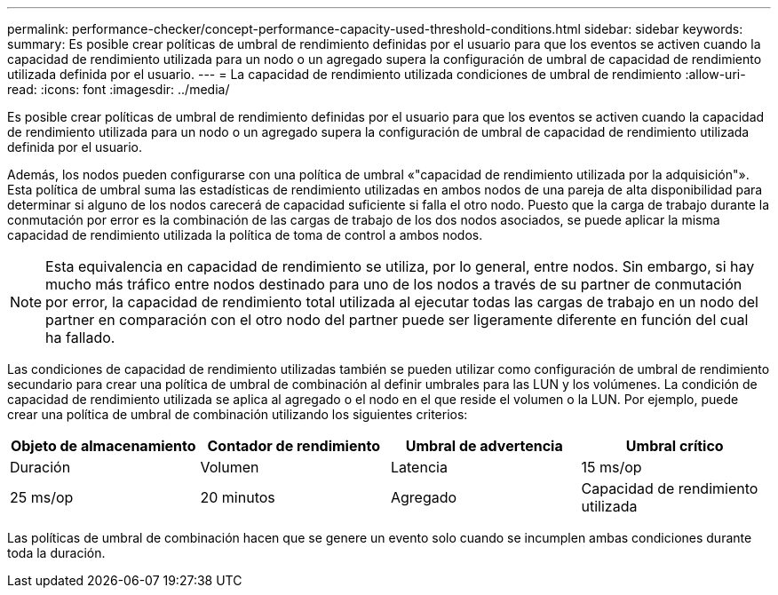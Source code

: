 ---
permalink: performance-checker/concept-performance-capacity-used-threshold-conditions.html 
sidebar: sidebar 
keywords:  
summary: Es posible crear políticas de umbral de rendimiento definidas por el usuario para que los eventos se activen cuando la capacidad de rendimiento utilizada para un nodo o un agregado supera la configuración de umbral de capacidad de rendimiento utilizada definida por el usuario. 
---
= La capacidad de rendimiento utilizada condiciones de umbral de rendimiento
:allow-uri-read: 
:icons: font
:imagesdir: ../media/


[role="lead"]
Es posible crear políticas de umbral de rendimiento definidas por el usuario para que los eventos se activen cuando la capacidad de rendimiento utilizada para un nodo o un agregado supera la configuración de umbral de capacidad de rendimiento utilizada definida por el usuario.

Además, los nodos pueden configurarse con una política de umbral «"capacidad de rendimiento utilizada por la adquisición"». Esta política de umbral suma las estadísticas de rendimiento utilizadas en ambos nodos de una pareja de alta disponibilidad para determinar si alguno de los nodos carecerá de capacidad suficiente si falla el otro nodo. Puesto que la carga de trabajo durante la conmutación por error es la combinación de las cargas de trabajo de los dos nodos asociados, se puede aplicar la misma capacidad de rendimiento utilizada la política de toma de control a ambos nodos.

[NOTE]
====
Esta equivalencia en capacidad de rendimiento se utiliza, por lo general, entre nodos. Sin embargo, si hay mucho más tráfico entre nodos destinado para uno de los nodos a través de su partner de conmutación por error, la capacidad de rendimiento total utilizada al ejecutar todas las cargas de trabajo en un nodo del partner en comparación con el otro nodo del partner puede ser ligeramente diferente en función del cual ha fallado.

====
Las condiciones de capacidad de rendimiento utilizadas también se pueden utilizar como configuración de umbral de rendimiento secundario para crear una política de umbral de combinación al definir umbrales para las LUN y los volúmenes. La condición de capacidad de rendimiento utilizada se aplica al agregado o el nodo en el que reside el volumen o la LUN. Por ejemplo, puede crear una política de umbral de combinación utilizando los siguientes criterios:

[cols="1a,1a,1a,1a"]
|===
| Objeto de almacenamiento | Contador de rendimiento | Umbral de advertencia | Umbral crítico 


 a| 
Duración
 a| 
Volumen
 a| 
Latencia
 a| 
15 ms/op



 a| 
25 ms/op
 a| 
20 minutos
 a| 
Agregado
 a| 
Capacidad de rendimiento utilizada

|===
Las políticas de umbral de combinación hacen que se genere un evento solo cuando se incumplen ambas condiciones durante toda la duración.
